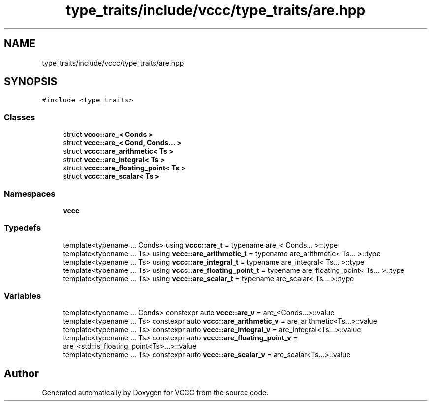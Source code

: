 .TH "type_traits/include/vccc/type_traits/are.hpp" 3 "Fri Dec 18 2020" "VCCC" \" -*- nroff -*-
.ad l
.nh
.SH NAME
type_traits/include/vccc/type_traits/are.hpp
.SH SYNOPSIS
.br
.PP
\fC#include <type_traits>\fP
.br

.SS "Classes"

.in +1c
.ti -1c
.RI "struct \fBvccc::are_< Conds >\fP"
.br
.ti -1c
.RI "struct \fBvccc::are_< Cond, Conds\&.\&.\&. >\fP"
.br
.ti -1c
.RI "struct \fBvccc::are_arithmetic< Ts >\fP"
.br
.ti -1c
.RI "struct \fBvccc::are_integral< Ts >\fP"
.br
.ti -1c
.RI "struct \fBvccc::are_floating_point< Ts >\fP"
.br
.ti -1c
.RI "struct \fBvccc::are_scalar< Ts >\fP"
.br
.in -1c
.SS "Namespaces"

.in +1c
.ti -1c
.RI " \fBvccc\fP"
.br
.in -1c
.SS "Typedefs"

.in +1c
.ti -1c
.RI "template<typename \&.\&.\&. Conds> using \fBvccc::are_t\fP = typename are_< Conds\&.\&.\&. >::type"
.br
.ti -1c
.RI "template<typename \&.\&.\&. Ts> using \fBvccc::are_arithmetic_t\fP = typename are_arithmetic< Ts\&.\&.\&. >::type"
.br
.ti -1c
.RI "template<typename \&.\&.\&. Ts> using \fBvccc::are_integral_t\fP = typename are_integral< Ts\&.\&.\&. >::type"
.br
.ti -1c
.RI "template<typename \&.\&.\&. Ts> using \fBvccc::are_floating_point_t\fP = typename are_floating_point< Ts\&.\&.\&. >::type"
.br
.ti -1c
.RI "template<typename \&.\&.\&. Ts> using \fBvccc::are_scalar_t\fP = typename are_scalar< Ts\&.\&.\&. >::type"
.br
.in -1c
.SS "Variables"

.in +1c
.ti -1c
.RI "template<typename \&.\&.\&. Conds> constexpr auto \fBvccc::are_v\fP = are_<Conds\&.\&.\&.>::value"
.br
.ti -1c
.RI "template<typename \&.\&.\&. Ts> constexpr auto \fBvccc::are_arithmetic_v\fP = are_arithmetic<Ts\&.\&.\&.>::value"
.br
.ti -1c
.RI "template<typename \&.\&.\&. Ts> constexpr auto \fBvccc::are_integral_v\fP = are_integral<Ts\&.\&.\&.>::value"
.br
.ti -1c
.RI "template<typename \&.\&.\&. Ts> constexpr auto \fBvccc::are_floating_point_v\fP = are_<std::is_floating_point<Ts>\&.\&.\&.>::value"
.br
.ti -1c
.RI "template<typename \&.\&.\&. Ts> constexpr auto \fBvccc::are_scalar_v\fP = are_scalar<Ts\&.\&.\&.>::value"
.br
.in -1c
.SH "Author"
.PP 
Generated automatically by Doxygen for VCCC from the source code\&.
